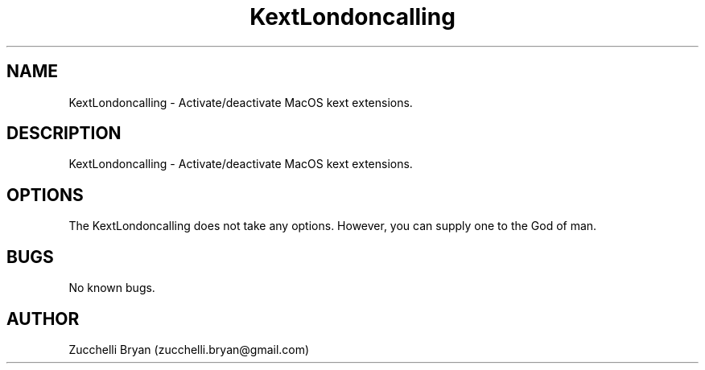 .\" Manpage for KextLondoncalling.
.\" Contact bryan.zucchellik@gmail.com to correct errors or typos.
.TH KextLondoncalling 7 "06 Feb 2020" "MacOS" "MacOS customization"
.SH NAME
KextLondoncalling \- Activate/deactivate MacOS kext extensions.
.SH DESCRIPTION
KextLondoncalling \- Activate/deactivate MacOS kext extensions.
.SH OPTIONS
The KextLondoncalling does not take any options.
However, you can supply one to the God of man.
.SH BUGS
No known bugs.
.SH AUTHOR
Zucchelli Bryan (zucchelli.bryan@gmail.com)
